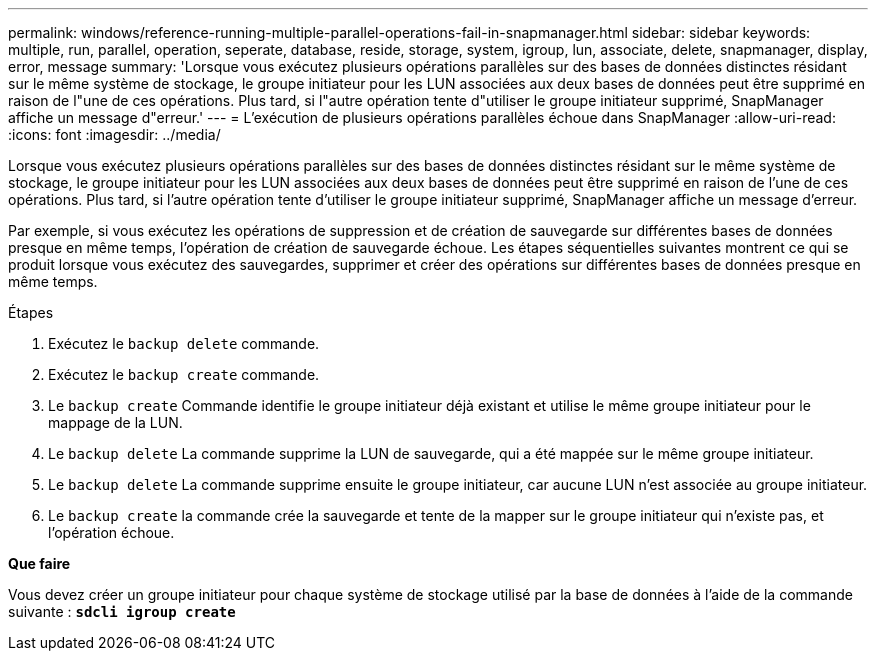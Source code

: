 ---
permalink: windows/reference-running-multiple-parallel-operations-fail-in-snapmanager.html 
sidebar: sidebar 
keywords: multiple, run, parallel, operation, seperate, database, reside, storage, system, igroup, lun, associate, delete, snapmanager, display, error, message 
summary: 'Lorsque vous exécutez plusieurs opérations parallèles sur des bases de données distinctes résidant sur le même système de stockage, le groupe initiateur pour les LUN associées aux deux bases de données peut être supprimé en raison de l"une de ces opérations. Plus tard, si l"autre opération tente d"utiliser le groupe initiateur supprimé, SnapManager affiche un message d"erreur.' 
---
= L'exécution de plusieurs opérations parallèles échoue dans SnapManager
:allow-uri-read: 
:icons: font
:imagesdir: ../media/


[role="lead"]
Lorsque vous exécutez plusieurs opérations parallèles sur des bases de données distinctes résidant sur le même système de stockage, le groupe initiateur pour les LUN associées aux deux bases de données peut être supprimé en raison de l'une de ces opérations. Plus tard, si l'autre opération tente d'utiliser le groupe initiateur supprimé, SnapManager affiche un message d'erreur.

Par exemple, si vous exécutez les opérations de suppression et de création de sauvegarde sur différentes bases de données presque en même temps, l'opération de création de sauvegarde échoue. Les étapes séquentielles suivantes montrent ce qui se produit lorsque vous exécutez des sauvegardes, supprimer et créer des opérations sur différentes bases de données presque en même temps.

.Étapes
. Exécutez le `backup delete` commande.
. Exécutez le `backup create` commande.
. Le `backup create` Commande identifie le groupe initiateur déjà existant et utilise le même groupe initiateur pour le mappage de la LUN.
. Le `backup delete` La commande supprime la LUN de sauvegarde, qui a été mappée sur le même groupe initiateur.
. Le `backup delete` La commande supprime ensuite le groupe initiateur, car aucune LUN n'est associée au groupe initiateur.
. Le `backup create` la commande crée la sauvegarde et tente de la mapper sur le groupe initiateur qui n'existe pas, et l'opération échoue.


*Que faire*

Vous devez créer un groupe initiateur pour chaque système de stockage utilisé par la base de données à l'aide de la commande suivante : `*sdcli igroup create*`
